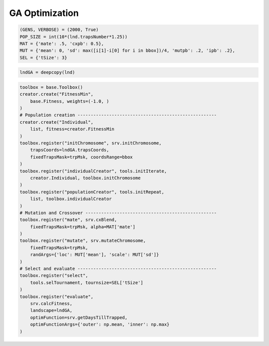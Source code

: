 GA Optimization
------------


.. code-block:: python

    (GENS, VERBOSE) = (2000, True)
    POP_SIZE = int(10*(lnd.trapsNumber*1.25))
    MAT = {'mate': .5, 'cxpb': 0.5}, 
    MUT = {'mean': 0, 'sd': max([i[1]-i[0] for i in bbox])/4, 'mutpb': .2, 'ipb': .2},
    SEL = {'tSize': 3}


.. code-block:: python

    lndGA = deepcopy(lnd)


.. code-block:: python
    
    toolbox = base.Toolbox()
    creator.create("FitnessMin", 
        base.Fitness, weights=(-1.0, )
    )
    # Population creation -----------------------------------------------------
    creator.create("Individual", 
        list, fitness=creator.FitnessMin
    )
    toolbox.register("initChromosome", srv.initChromosome, 
        trapsCoords=lndGA.trapsCoords, 
        fixedTrapsMask=trpMsk, coordsRange=bbox
    )
    toolbox.register("individualCreator", tools.initIterate, 
        creator.Individual, toolbox.initChromosome
    )
    toolbox.register("populationCreator", tools.initRepeat, 
        list, toolbox.individualCreator
    )
    # Mutation and Crossover --------------------------------------------------
    toolbox.register("mate", srv.cxBlend, 
        fixedTrapsMask=trpMsk, alpha=MAT['mate']
    )
    toolbox.register("mutate", srv.mutateChromosome, 
        fixedTrapsMask=trpMsk, 
        randArgs={'loc': MUT['mean'], 'scale': MUT['sd']}
    )
    # Select and evaluate -----------------------------------------------------
    toolbox.register("select", 
        tools.selTournament, tournsize=SEL['tSize']
    )
    toolbox.register("evaluate", 
        srv.calcFitness, 
        landscape=lndGA,
        optimFunction=srv.getDaysTillTrapped,
        optimFunctionArgs={'outer': np.mean, 'inner': np.max}
    )